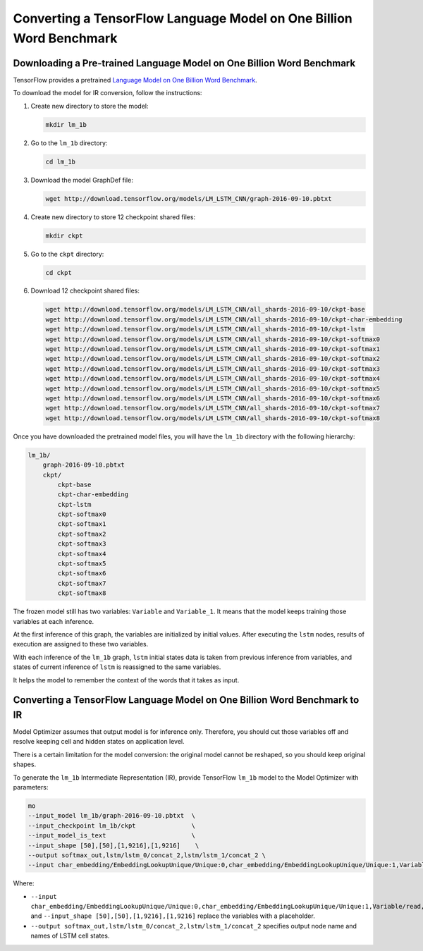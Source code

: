 .. {#openvino_docs_MO_DG_prepare_model_convert_model_tf_specific_Convert_lm_1b_From_Tensorflow}

Converting a TensorFlow Language Model on One Billion Word Benchmark
====================================================================


.. meta::
   :description: Learn how to convert a TensorFlow Language 
                 Model on One Billion Word Benchmark to the OpenVINO Intermediate 
                 Representation.


Downloading a Pre-trained Language Model on One Billion Word Benchmark
######################################################################

TensorFlow provides a pretrained `Language Model on One Billion Word Benchmark <https://github.com/tensorflow/models/tree/r2.3.0/research/lm_1b>`__.

To download the model for IR conversion, follow the instructions:

1. Create new directory to store the model:

   .. code-block:: sh

      mkdir lm_1b

2. Go to the ``lm_1b`` directory:

   .. code-block:: sh

      cd lm_1b

3. Download the model GraphDef file:

   .. code-block:: sh

      wget http://download.tensorflow.org/models/LM_LSTM_CNN/graph-2016-09-10.pbtxt

4. Create new directory to store 12 checkpoint shared files:

   .. code-block:: sh

      mkdir ckpt

5. Go to the ``ckpt`` directory:

   .. code-block:: sh

      cd ckpt

6. Download 12 checkpoint shared files:

   .. code-block:: sh

       wget http://download.tensorflow.org/models/LM_LSTM_CNN/all_shards-2016-09-10/ckpt-base
       wget http://download.tensorflow.org/models/LM_LSTM_CNN/all_shards-2016-09-10/ckpt-char-embedding
       wget http://download.tensorflow.org/models/LM_LSTM_CNN/all_shards-2016-09-10/ckpt-lstm
       wget http://download.tensorflow.org/models/LM_LSTM_CNN/all_shards-2016-09-10/ckpt-softmax0
       wget http://download.tensorflow.org/models/LM_LSTM_CNN/all_shards-2016-09-10/ckpt-softmax1
       wget http://download.tensorflow.org/models/LM_LSTM_CNN/all_shards-2016-09-10/ckpt-softmax2
       wget http://download.tensorflow.org/models/LM_LSTM_CNN/all_shards-2016-09-10/ckpt-softmax3
       wget http://download.tensorflow.org/models/LM_LSTM_CNN/all_shards-2016-09-10/ckpt-softmax4
       wget http://download.tensorflow.org/models/LM_LSTM_CNN/all_shards-2016-09-10/ckpt-softmax5
       wget http://download.tensorflow.org/models/LM_LSTM_CNN/all_shards-2016-09-10/ckpt-softmax6
       wget http://download.tensorflow.org/models/LM_LSTM_CNN/all_shards-2016-09-10/ckpt-softmax7
       wget http://download.tensorflow.org/models/LM_LSTM_CNN/all_shards-2016-09-10/ckpt-softmax8


Once you have downloaded the pretrained model files, you will have the ``lm_1b`` directory with the following hierarchy:

.. code-block:: sh

    lm_1b/
        graph-2016-09-10.pbtxt
        ckpt/
            ckpt-base
            ckpt-char-embedding
            ckpt-lstm
            ckpt-softmax0
            ckpt-softmax1
            ckpt-softmax2
            ckpt-softmax3
            ckpt-softmax4
            ckpt-softmax5
            ckpt-softmax6
            ckpt-softmax7
            ckpt-softmax8



.. image:: ./_static/images/lm_1b.svg

The frozen model still has two variables: ``Variable`` and ``Variable_1``.
It means that the model keeps training those variables at each inference.

At the first inference of this graph, the variables are initialized by initial values.
After executing the ``lstm`` nodes, results of execution are assigned to these two variables.

With each inference of the ``lm_1b`` graph, ``lstm`` initial states data is taken from previous inference
from variables, and states of current inference of ``lstm`` is reassigned to the same variables.

It helps the model to remember the context of the words that it takes as input.

Converting a TensorFlow Language Model on One Billion Word Benchmark to IR
##########################################################################

Model Optimizer assumes that output model is for inference only.
Therefore, you should cut those variables off and resolve keeping cell and hidden states on application level.

There is a certain limitation for the model conversion: the original model cannot be reshaped, so you should keep original shapes.

To generate the ``lm_1b`` Intermediate Representation (IR), provide TensorFlow ``lm_1b`` model to the
Model Optimizer with parameters:

.. code-block:: sh

    mo
    --input_model lm_1b/graph-2016-09-10.pbtxt  \
    --input_checkpoint lm_1b/ckpt               \
    --input_model_is_text                       \
    --input_shape [50],[50],[1,9216],[1,9216]    \
    --output softmax_out,lstm/lstm_0/concat_2,lstm/lstm_1/concat_2 \
    --input char_embedding/EmbeddingLookupUnique/Unique:0,char_embedding/EmbeddingLookupUnique/Unique:1,Variable/read,Variable_1/read

Where:

* ``--input char_embedding/EmbeddingLookupUnique/Unique:0,char_embedding/EmbeddingLookupUnique/Unique:1,Variable/read,Variable_1/read`` and ``--input_shape [50],[50],[1,9216],[1,9216]`` replace the variables with a placeholder.
* ``--output softmax_out,lstm/lstm_0/concat_2,lstm/lstm_1/concat_2`` specifies output node name and names of LSTM cell states.

